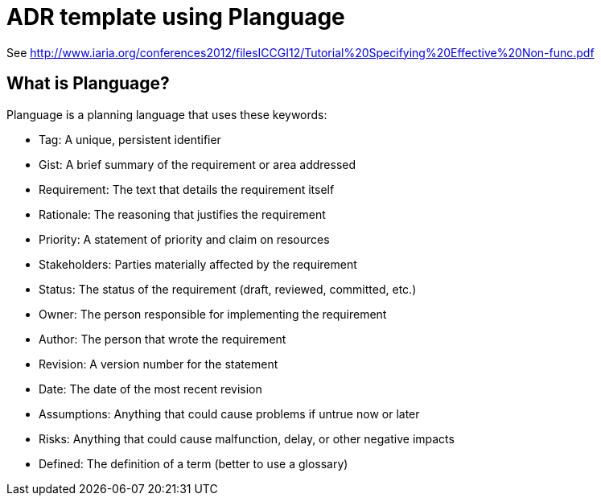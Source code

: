 = ADR template using Planguage

See http://www.iaria.org/conferences2012/filesICCGI12/Tutorial%20Specifying%20Effective%20Non-func.pdf

## What is Planguage?

Planguage is a planning language that uses these keywords:

* Tag: A unique, persistent identifier
* Gist: A brief summary of the requirement or area addressed
* Requirement: The text that details the requirement itself
* Rationale: The reasoning that justifies the requirement
* Priority: A statement of priority and claim on resources
* Stakeholders: Parties materially affected by the requirement
* Status: The status of the requirement (draft, reviewed, committed, etc.)
* Owner: The person responsible for implementing the requirement
* Author: The person that wrote the requirement
* Revision: A version number for the statement
* Date: The date of the most recent revision
* Assumptions: Anything that could cause problems if untrue now or later
* Risks: Anything that could cause malfunction, delay, or other negative impacts
* Defined: The definition of a term (better to use a glossary)
